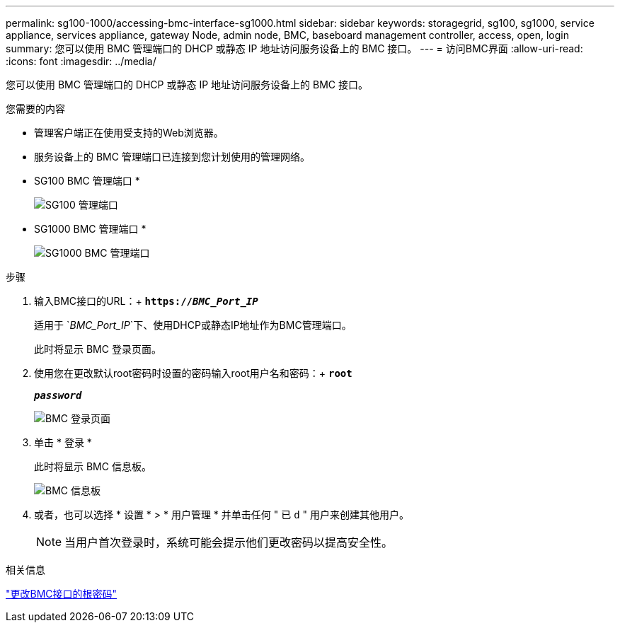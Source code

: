 ---
permalink: sg100-1000/accessing-bmc-interface-sg1000.html 
sidebar: sidebar 
keywords: storagegrid, sg100, sg1000, service appliance, services appliance, gateway Node, admin node, BMC, baseboard management controller, access, open, login 
summary: 您可以使用 BMC 管理端口的 DHCP 或静态 IP 地址访问服务设备上的 BMC 接口。 
---
= 访问BMC界面
:allow-uri-read: 
:icons: font
:imagesdir: ../media/


[role="lead"]
您可以使用 BMC 管理端口的 DHCP 或静态 IP 地址访问服务设备上的 BMC 接口。

.您需要的内容
* 管理客户端正在使用受支持的Web浏览器。
* 服务设备上的 BMC 管理端口已连接到您计划使用的管理网络。
+
* SG100 BMC 管理端口 *

+
image::../media/sg100_bmc_management_port.png[SG100 管理端口]

+
* SG1000 BMC 管理端口 *

+
image::../media/sg1000_bmc_management_port.png[SG1000 BMC 管理端口]



.步骤
. 输入BMC接口的URL：+
`*https://_BMC_Port_IP_*`
+
适用于 `_BMC_Port_IP_`下、使用DHCP或静态IP地址作为BMC管理端口。

+
此时将显示 BMC 登录页面。

. 使用您在更改默认root密码时设置的密码输入root用户名和密码：+
`*root*`
+
`*_password_*`

+
image::../media/bmc_signin_page.gif[BMC 登录页面]

. 单击 * 登录 *
+
此时将显示 BMC 信息板。

+
image::../media/bmc_dashboard.gif[BMC 信息板]

. 或者，也可以选择 * 设置 * > * 用户管理 * 并单击任何 " 已 `d` " 用户来创建其他用户。
+

NOTE: 当用户首次登录时，系统可能会提示他们更改密码以提高安全性。



.相关信息
link:changing-root-password-for-bmc-interface-sg1000.html["更改BMC接口的根密码"]
